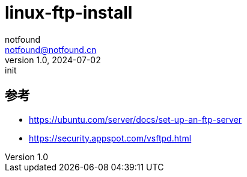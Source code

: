 = linux-ftp-install
notfound <notfound@notfound.cn>
1.0, 2024-07-02: init

:page-slug: linux-ftp-install
:page-category: linux
:page-tags: ftp
:page-draft: true

== 参考

* https://ubuntu.com/server/docs/set-up-an-ftp-server
* https://security.appspot.com/vsftpd.html
